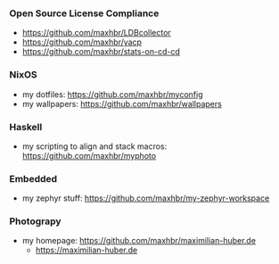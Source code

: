 *** Open Source License Compliance
- https://github.com/maxhbr/LDBcollector
- https://github.com/maxhbr/yacp
- https://github.com/maxhbr/stats-on-cd-cd
*** NixOS
- my dotfiles: https://github.com/maxhbr/myconfig
- my wallpapers: https://github.com/maxhbr/wallpapers
*** Haskell
- my scripting to align and stack macros: https://github.com/maxhbr/myphoto
*** Embedded
- my zephyr stuff: https://github.com/maxhbr/my-zephyr-workspace
*** Photograpy
- my homepage: https://github.com/maxhbr/maximilian-huber.de
  - https://maximilian-huber.de

